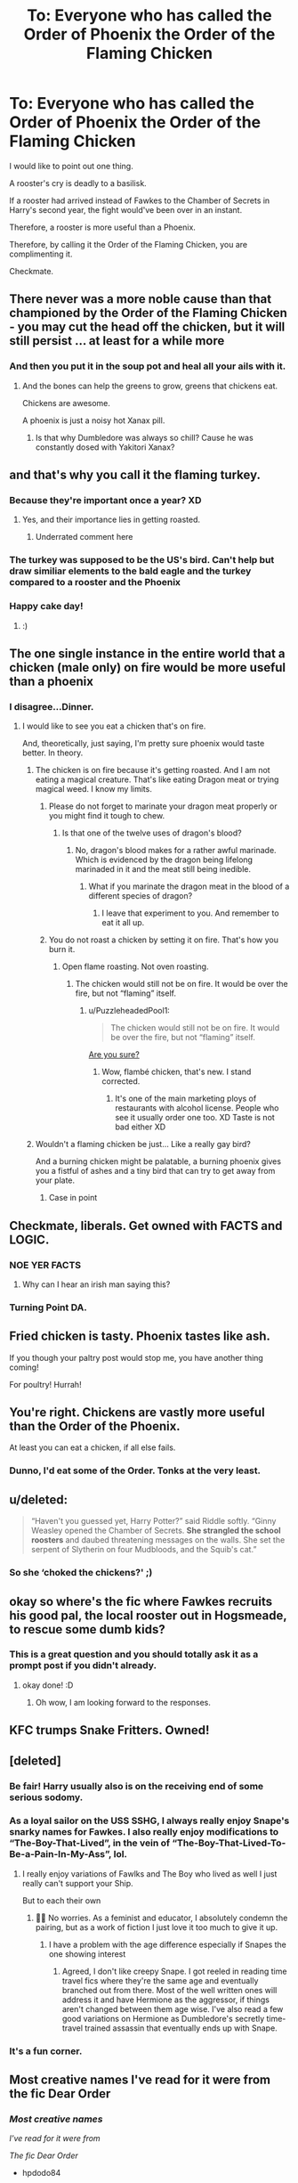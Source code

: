 #+TITLE: To: Everyone who has called the Order of Phoenix the Order of the Flaming Chicken

* To: Everyone who has called the Order of Phoenix the Order of the Flaming Chicken
:PROPERTIES:
:Author: aeronacht
:Score: 451
:DateUnix: 1607747708.0
:DateShort: 2020-Dec-12
:FlairText: Discussion
:END:
I would like to point out one thing.

A rooster's cry is deadly to a basilisk.

If a rooster had arrived instead of Fawkes to the Chamber of Secrets in Harry's second year, the fight would've been over in an instant.

Therefore, a rooster is more useful than a Phoenix.

Therefore, by calling it the Order of the Flaming Chicken, you are complimenting it.

Checkmate.


** There never was a more noble cause than that championed by the Order of the Flaming Chicken - you may cut the head off the chicken, but it will still persist ... at least for a while more
:PROPERTIES:
:Author: SnooLobsters9188
:Score: 146
:DateUnix: 1607750492.0
:DateShort: 2020-Dec-12
:END:

*** And then you put it in the soup pot and heal all your ails with it.
:PROPERTIES:
:Author: Krististrasza
:Score: 38
:DateUnix: 1607784295.0
:DateShort: 2020-Dec-12
:END:

**** And the bones can help the greens to grow, greens that chickens eat.

Chickens are awesome.

A phoenix is just a noisy hot Xanax pill.
:PROPERTIES:
:Author: SMTRodent
:Score: 29
:DateUnix: 1607785874.0
:DateShort: 2020-Dec-12
:END:

***** Is that why Dumbledore was always so chill? Cause he was constantly dosed with Yakitori Xanax?
:PROPERTIES:
:Author: ModestAlienWaltz
:Score: 14
:DateUnix: 1607811136.0
:DateShort: 2020-Dec-13
:END:


** and that's why you call it the flaming turkey.
:PROPERTIES:
:Author: ThePurityofChaos
:Score: 72
:DateUnix: 1607755230.0
:DateShort: 2020-Dec-12
:END:

*** Because they're important once a year? XD
:PROPERTIES:
:Author: PuzzleheadedPool1
:Score: 49
:DateUnix: 1607772877.0
:DateShort: 2020-Dec-12
:END:

**** Yes, and their importance lies in getting roasted.
:PROPERTIES:
:Author: Kazeto
:Score: 62
:DateUnix: 1607782693.0
:DateShort: 2020-Dec-12
:END:

***** Underrated comment here
:PROPERTIES:
:Author: pgarhwal
:Score: 20
:DateUnix: 1607787894.0
:DateShort: 2020-Dec-12
:END:


*** The turkey was supposed to be the US's bird. Can't help but draw similiar elements to the bald eagle and the turkey compared to a rooster and the Phoenix
:PROPERTIES:
:Author: Azurey1chad
:Score: 8
:DateUnix: 1607781702.0
:DateShort: 2020-Dec-12
:END:


*** Happy cake day!
:PROPERTIES:
:Author: KickMyName
:Score: 14
:DateUnix: 1607756028.0
:DateShort: 2020-Dec-12
:END:

**** :)
:PROPERTIES:
:Author: ThePurityofChaos
:Score: 12
:DateUnix: 1607758595.0
:DateShort: 2020-Dec-12
:END:


** The one single instance in the entire world that a chicken (male only) on fire would be more useful than a phoenix
:PROPERTIES:
:Author: jljl2902
:Score: 29
:DateUnix: 1607758151.0
:DateShort: 2020-Dec-12
:END:

*** I disagree...Dinner.
:PROPERTIES:
:Author: DeDe_at_it_again
:Score: 31
:DateUnix: 1607761667.0
:DateShort: 2020-Dec-12
:END:

**** I would like to see you eat a chicken that's on fire.

And, theoretically, just saying, I'm pretty sure phoenix would taste better. In theory.
:PROPERTIES:
:Author: jljl2902
:Score: 9
:DateUnix: 1607774099.0
:DateShort: 2020-Dec-12
:END:

***** The chicken is on fire because it's getting roasted. And I am not eating a magical creature. That's like eating Dragon meat or trying magical weed. I know my limits.
:PROPERTIES:
:Author: DeDe_at_it_again
:Score: 11
:DateUnix: 1607777357.0
:DateShort: 2020-Dec-12
:END:

****** Please do not forget to marinate your dragon meat properly or you might find it tough to chew.
:PROPERTIES:
:Author: Krististrasza
:Score: 8
:DateUnix: 1607784376.0
:DateShort: 2020-Dec-12
:END:

******* Is that one of the twelve uses of dragon's blood?
:PROPERTIES:
:Author: TheLetterJ0
:Score: 4
:DateUnix: 1607812790.0
:DateShort: 2020-Dec-13
:END:

******** No, dragon's blood makes for a rather awful marinade. Which is evidenced by the dragon being lifelong marinaded in it and the meat still being inedible.
:PROPERTIES:
:Author: Krististrasza
:Score: 5
:DateUnix: 1607817048.0
:DateShort: 2020-Dec-13
:END:

********* What if you marinate the dragon meat in the blood of a different species of dragon?
:PROPERTIES:
:Author: TheLetterJ0
:Score: 4
:DateUnix: 1607819836.0
:DateShort: 2020-Dec-13
:END:

********** I leave that experiment to you. And remember to eat it all up.
:PROPERTIES:
:Author: Krististrasza
:Score: 8
:DateUnix: 1607820165.0
:DateShort: 2020-Dec-13
:END:


****** You do not roast a chicken by setting it on fire. That's how you burn it.
:PROPERTIES:
:Author: jljl2902
:Score: 4
:DateUnix: 1607777405.0
:DateShort: 2020-Dec-12
:END:

******* Open flame roasting. Not oven roasting.
:PROPERTIES:
:Author: DeDe_at_it_again
:Score: 4
:DateUnix: 1607777498.0
:DateShort: 2020-Dec-12
:END:

******** The chicken would still not be on fire. It would be over the fire, but not “flaming” itself.
:PROPERTIES:
:Author: jljl2902
:Score: 3
:DateUnix: 1607777540.0
:DateShort: 2020-Dec-12
:END:

********* u/PuzzleheadedPool1:
#+begin_quote
  The chicken would still not be on fire. It would be over the fire, but not “flaming” itself.
#+end_quote

[[https://www.tnp.sg/lifestyle/makan/chicken-flambe-dishes-firing-diners-here][Are you sure?]]
:PROPERTIES:
:Author: PuzzleheadedPool1
:Score: 3
:DateUnix: 1607791187.0
:DateShort: 2020-Dec-12
:END:

********** Wow, flambé chicken, that's new. I stand corrected.
:PROPERTIES:
:Author: jljl2902
:Score: 8
:DateUnix: 1607792493.0
:DateShort: 2020-Dec-12
:END:

*********** It's one of the main marketing ploys of restaurants with alcohol license. People who see it usually order one too. XD Taste is not bad either XD
:PROPERTIES:
:Author: PuzzleheadedPool1
:Score: 5
:DateUnix: 1607795019.0
:DateShort: 2020-Dec-12
:END:


***** Wouldn't a flaming chicken be just... Like a really gay bird?

And a burning chicken might be palatable, a burning phoenix gives you a fistful of ashes and a tiny bird that can try to get away from your plate.
:PROPERTIES:
:Author: Vash_the_Snake
:Score: 4
:DateUnix: 1607863071.0
:DateShort: 2020-Dec-13
:END:

****** Case in point
:PROPERTIES:
:Author: DeDe_at_it_again
:Score: 3
:DateUnix: 1607891071.0
:DateShort: 2020-Dec-13
:END:


** Checkmate, liberals. Get owned with FACTS and LOGIC.
:PROPERTIES:
:Author: SnobbishWizard
:Score: 104
:DateUnix: 1607749145.0
:DateShort: 2020-Dec-12
:END:

*** NOE YER FACTS
:PROPERTIES:
:Author: 10akfarm
:Score: 26
:DateUnix: 1607758409.0
:DateShort: 2020-Dec-12
:END:

**** Why can I hear an irish man saying this?
:PROPERTIES:
:Author: blackoutjackal
:Score: 1
:DateUnix: 1608110610.0
:DateShort: 2020-Dec-16
:END:


*** Turning Point DA.
:PROPERTIES:
:Author: BraveDude8_1
:Score: 3
:DateUnix: 1608309069.0
:DateShort: 2020-Dec-18
:END:


** Fried chicken is tasty. Phoenix tastes like ash.

If you though your paltry post would stop me, you have another thing coming!

For poultry! Hurrah!
:PROPERTIES:
:Author: PuzzleheadedPool1
:Score: 11
:DateUnix: 1607772829.0
:DateShort: 2020-Dec-12
:END:


** You're right. Chickens are vastly more useful than the Order of the Phoenix.

At least you can eat a chicken, if all else fails.
:PROPERTIES:
:Author: datcatburd
:Score: 12
:DateUnix: 1607775396.0
:DateShort: 2020-Dec-12
:END:

*** Dunno, I'd eat some of the Order. Tonks at the very least.
:PROPERTIES:
:Author: rek-lama
:Score: 6
:DateUnix: 1607873318.0
:DateShort: 2020-Dec-13
:END:


** u/deleted:
#+begin_quote
  “Haven't you guessed yet, Harry Potter?” said Riddle softly. “Ginny Weasley opened the Chamber of Secrets. *She strangled the school roosters* and daubed threatening messages on the walls. She set the serpent of Slytherin on four Mudbloods, and the Squib's cat.”
#+end_quote
:PROPERTIES:
:Score: 8
:DateUnix: 1607797032.0
:DateShort: 2020-Dec-12
:END:

*** So she ‘choked the chickens?' ;)
:PROPERTIES:
:Author: Aspiekosochi13
:Score: 7
:DateUnix: 1607895582.0
:DateShort: 2020-Dec-14
:END:


** okay so where's the fic where Fawkes recruits his good pal, the local rooster out in Hogsmeade, to rescue some dumb kids?
:PROPERTIES:
:Author: poondi
:Score: 6
:DateUnix: 1607805788.0
:DateShort: 2020-Dec-13
:END:

*** This is a great question and you should totally ask it as a prompt post if you didn't already.
:PROPERTIES:
:Author: SMTRodent
:Score: 2
:DateUnix: 1607810027.0
:DateShort: 2020-Dec-13
:END:

**** okay done! :D
:PROPERTIES:
:Author: poondi
:Score: 2
:DateUnix: 1607812609.0
:DateShort: 2020-Dec-13
:END:

***** Oh wow, I am looking forward to the responses.
:PROPERTIES:
:Author: SMTRodent
:Score: 1
:DateUnix: 1607812644.0
:DateShort: 2020-Dec-13
:END:


** KFC trumps Snake Fritters. Owned!
:PROPERTIES:
:Author: Bugawd_McGrubber
:Score: 10
:DateUnix: 1607756584.0
:DateShort: 2020-Dec-12
:END:


** [deleted]
:PROPERTIES:
:Score: 22
:DateUnix: 1607767645.0
:DateShort: 2020-Dec-12
:END:

*** Be fair! Harry usually also is on the receiving end of some serious sodomy.
:PROPERTIES:
:Author: Krististrasza
:Score: 11
:DateUnix: 1607784437.0
:DateShort: 2020-Dec-12
:END:


*** As a loyal sailor on the USS SSHG, I always really enjoy Snape's snarky names for Fawkes. I also really enjoy modifications to “The-Boy-That-Lived”, in the vein of “The-Boy-That-Lived-To-Be-a-Pain-In-My-Ass”, lol.
:PROPERTIES:
:Author: CritterTeacher
:Score: 7
:DateUnix: 1607785567.0
:DateShort: 2020-Dec-12
:END:

**** I really enjoy variations of Fawlks and The Boy who lived as well I just really can't support your Ship.

But to each their own
:PROPERTIES:
:Author: Janniinger
:Score: 6
:DateUnix: 1607791010.0
:DateShort: 2020-Dec-12
:END:

***** 🤷‍♀️ No worries. As a feminist and educator, I absolutely condemn the pairing, but as a work of fiction I just love it too much to give it up.
:PROPERTIES:
:Author: CritterTeacher
:Score: 6
:DateUnix: 1607791150.0
:DateShort: 2020-Dec-12
:END:

****** I have a problem with the age difference especially if Snapes the one showing interest
:PROPERTIES:
:Author: Janniinger
:Score: 4
:DateUnix: 1607791539.0
:DateShort: 2020-Dec-12
:END:

******* Agreed, I don't like creepy Snape. I got reeled in reading time travel fics where they're the same age and eventually branched out from there. Most of the well written ones will address it and have Hermione as the aggressor, if things aren't changed between them age wise. I've also read a few good variations on Hermione as Dumbledore's secretly time-travel trained assassin that eventually ends up with Snape.
:PROPERTIES:
:Author: CritterTeacher
:Score: 2
:DateUnix: 1607791944.0
:DateShort: 2020-Dec-12
:END:


*** It's a fun corner.
:PROPERTIES:
:Author: SMTRodent
:Score: 1
:DateUnix: 1607785986.0
:DateShort: 2020-Dec-12
:END:


** Most creative names I've read for it were from the fic Dear Order
:PROPERTIES:
:Author: hpdodo84
:Score: 3
:DateUnix: 1607793693.0
:DateShort: 2020-Dec-12
:END:

*** /Most creative names/

/I've read for it were from/

/The fic Dear Order/

- hpdodo84

--------------

^{I detect haikus. And sometimes, successfully.} ^{[[https://www.reddit.com/r/haikusbot/][Learn more about me.]]}

^{Opt out of replies: "haikusbot opt out" | Delete my comment: "haikusbot delete"}
:PROPERTIES:
:Author: haikusbot
:Score: 5
:DateUnix: 1607793705.0
:DateShort: 2020-Dec-12
:END:


** Should be "Order Of The Spicy Chicken" so my fatass could cook it lmfao
:PROPERTIES:
:Author: BigBox0
:Score: 5
:DateUnix: 1607818154.0
:DateShort: 2020-Dec-13
:END:


** Yes you are right! :) And also chickens are cuties!!!
:PROPERTIES:
:Score: 10
:DateUnix: 1607748334.0
:DateShort: 2020-Dec-12
:END:


** How is a rooster gonna teleport into the Chamber of Secrets? Especially after they were specifically targeted beforehand for that very reason? They'd have to come baaawk from the dead, up at least one flap of stairs (ordinarily a flight, but, rooster), feather-fall down the pipe, and by that time, Harry's goose might well be cooked.
:PROPERTIES:
:Author: thrawnca
:Score: 3
:DateUnix: 1607809631.0
:DateShort: 2020-Dec-13
:END:

*** Depending on the height of the stairs, they might still be a flight. One of my hens preferred flying over her 8' protective fence rather than walking/running out of the gate in the mornings with the rest when they were leaving to free range during the day. We called her Sprint because she was the fastest of our brood. The first to learn to fly, though, we called Mary Poppins. Amelia Airhart was suggested, but I didn't want her to fly off and never come back. Daredevil attempted to fly off human shoulders before she even had primary feathers, but refused to fly up higher than about 4' once she had the proper equipment to do so. Still, as an adult she'd fly up on my arm, climb to my shoulder, hang out a bit before feather falling down. Those 3 were my most memorable flyers.
:PROPERTIES:
:Author: GitPuk
:Score: 3
:DateUnix: 1607814243.0
:DateShort: 2020-Dec-13
:END:

**** But that's a hen. What about roosters?
:PROPERTIES:
:Author: thrawnca
:Score: 1
:DateUnix: 1607814318.0
:DateShort: 2020-Dec-13
:END:

***** Oh they can fly too. At least the mixed breeds I keep. They just aren't as much fun to talk about as those three hens. Domesticated turkeys and the bigger meat breed chickens can't (or have a lot of difficulty) because they were bred for generations to produce more meat. Some turkeys have been over bred so much they can't even reproduce naturally because the tom's genitals don't reach the hens' vents. I don't keep turkeys, but I have a friend who did and looked into it when none of her turkey eggs were ever fertilized.
:PROPERTIES:
:Author: GitPuk
:Score: 2
:DateUnix: 1607815127.0
:DateShort: 2020-Dec-13
:END:


** Order of the Flaming Quail
:PROPERTIES:
:Author: AmberSero
:Score: 3
:DateUnix: 1607781982.0
:DateShort: 2020-Dec-12
:END:


** *claps*
:PROPERTIES:
:Author: Erundil_of_Greenwood
:Score: 2
:DateUnix: 1607777478.0
:DateShort: 2020-Dec-12
:END:


** Sure, but a needing and benefiting from phoenixes tears is a more likely scenario. Phoenix trumps chicken.
:PROPERTIES:
:Author: bleeb90
:Score: 1
:DateUnix: 1607798813.0
:DateShort: 2020-Dec-12
:END:


** You had me until you said 'therefore a rooster is more useful than a phoenix.'

Thats some 'therefore if you cover yourself in oil while it rains, you can fly' style logic.
:PROPERTIES:
:Author: CorruptedFlame
:Score: 1
:DateUnix: 1607823716.0
:DateShort: 2020-Dec-13
:END:


** Genuine question I thought Fox was a female Phoenix during the entirety of the books so wouldn't it be the order of the flaming hen not the order of the flaming rooster
:PROPERTIES:
:Author: pygmypuffonacid
:Score: 1
:DateUnix: 1607833987.0
:DateShort: 2020-Dec-13
:END:

*** I don't think so, the original Fawkes was a Guy
:PROPERTIES:
:Author: Vash_the_Snake
:Score: 3
:DateUnix: 1607863305.0
:DateShort: 2020-Dec-13
:END:


** It was funny /once/. For a second, and then it just got abused
:PROPERTIES:
:Author: FlabberghastedBanana
:Score: 1
:DateUnix: 1607838579.0
:DateShort: 2020-Dec-13
:END:


** you will go on and do great things, my child
:PROPERTIES:
:Author: supermonkey12345123
:Score: 1
:DateUnix: 1607885627.0
:DateShort: 2020-Dec-13
:END:


** When they need to drum up recruitment someone has to go out wearing a giant chicken suit while apprehending criminals.

This year Severus drew the short straw ..
:PROPERTIES:
:Author: AdmirableAnimal0
:Score: 1
:DateUnix: 1608148958.0
:DateShort: 2020-Dec-16
:END:
